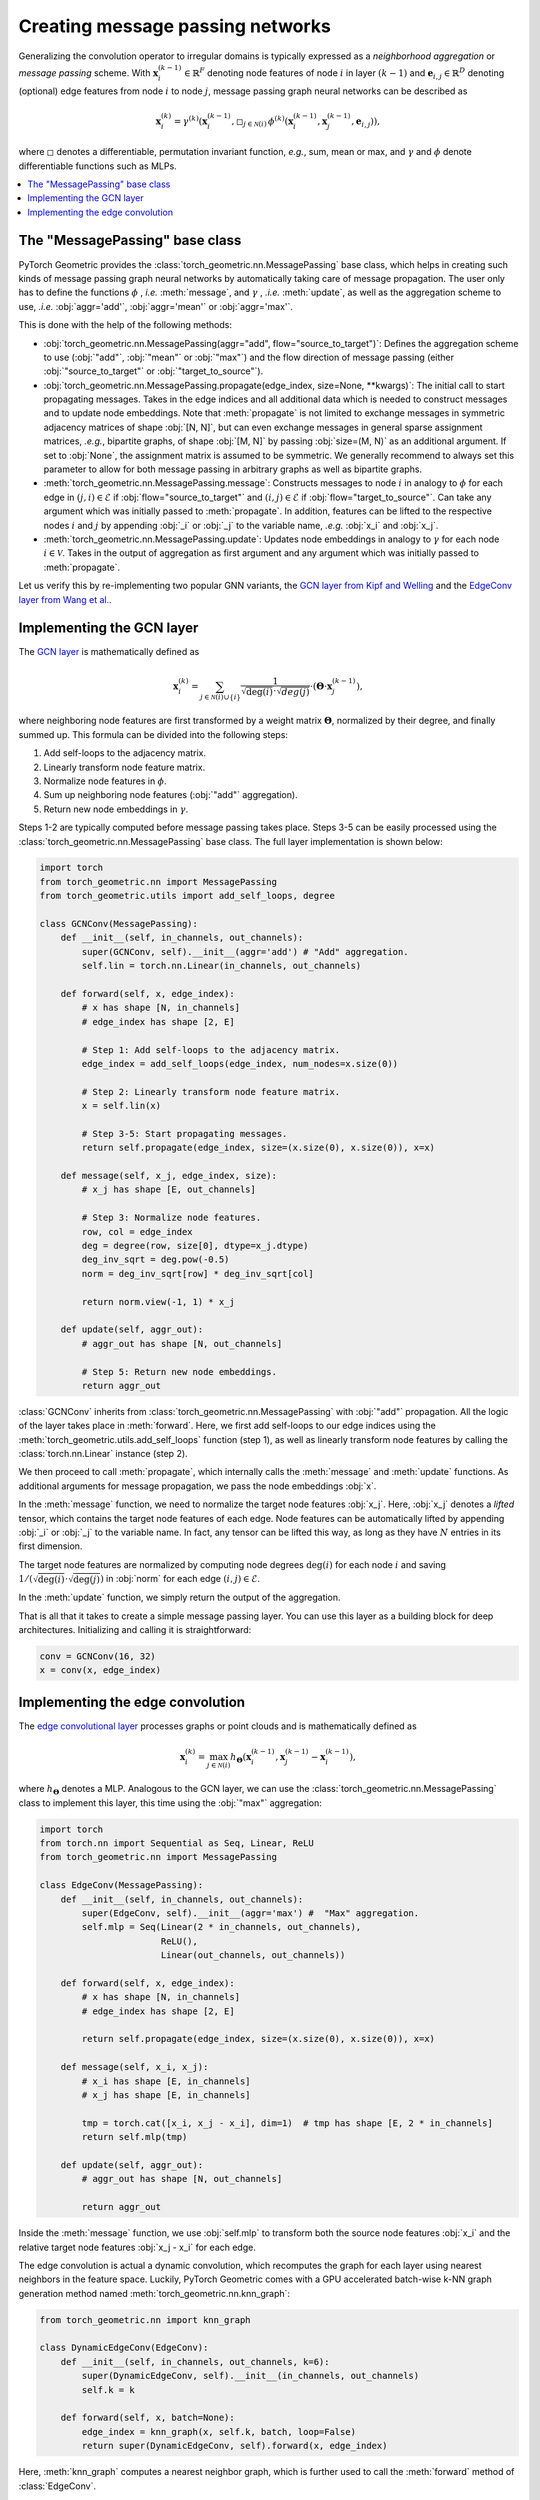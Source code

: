 Creating message passing networks
=================================

Generalizing the convolution operator to irregular domains is typically expressed as a *neighborhood aggregation* or *message passing* scheme.
With :math:`\mathbf{x}^{(k-1)}_i \in \mathbb{R}^F` denoting node features of node :math:`i` in layer :math:`(k-1)` and :math:`\mathbf{e}_{i,j} \in \mathbb{R}^D` denoting (optional) edge features from node :math:`i` to node :math:`j`, message passing graph neural networks can be described as

.. math::
  \mathbf{x}_i^{(k)} = \gamma^{(k)} \left( \mathbf{x}_i^{(k-1)}, \square_{j \in \mathcal{N}(i)} \, \phi^{(k)}\left(\mathbf{x}_i^{(k-1)}, \mathbf{x}_j^{(k-1)},\mathbf{e}_{i,j}\right) \right),

where :math:`\square` denotes a differentiable, permutation invariant function, *e.g.*, sum, mean or max, and :math:`\gamma` and :math:`\phi` denote differentiable functions such as MLPs.

.. contents::
    :local:

The "MessagePassing" base class
--------------------------------

PyTorch Geometric provides the :class:`torch_geometric.nn.MessagePassing` base class, which helps in creating such kinds of message passing graph neural networks by automatically taking care of message propagation.
The user only has to define the functions :math:`\phi` , *i.e.* :meth:`message`, and :math:`\gamma` , *.i.e.* :meth:`update`, as well as the aggregation scheme to use, *.i.e.* :obj:`aggr='add'`, :obj:`aggr='mean'` or :obj:`aggr='max'`.

This is done with the help of the following methods:

* :obj:`torch_geometric.nn.MessagePassing(aggr="add", flow="source_to_target")`: Defines the aggregation scheme to use (:obj:`"add"`, :obj:`"mean"` or :obj:`"max"`) and the flow direction of message passing (either :obj:`"source_to_target"` or :obj:`"target_to_source"`).
* :obj:`torch_geometric.nn.MessagePassing.propagate(edge_index, size=None, **kwargs)`:
  The initial call to start propagating messages.
  Takes in the edge indices and all additional data which is needed to construct messages and to update node embeddings.
  Note that :meth:`propagate` is not limited to exchange messages in symmetric adjacency matrices of shape :obj:`[N, N]`, but can even exchange messages in general sparse assignment matrices, *.e.g.*, bipartite graphs, of shape :obj:`[M, N]` by passing :obj:`size=(M, N)` as an additional argument.
  If set to :obj:`None`, the assignment matrix is assumed to be symmetric.
  We generally recommend to always set this parameter to allow for both message passing in arbitrary graphs as well as bipartite graphs.
* :meth:`torch_geometric.nn.MessagePassing.message`: Constructs messages to node :math:`i` in analogy to :math:`\phi` for each edge in :math:`(j,i) \in \mathcal{E}` if :obj:`flow="source_to_target"` and :math:`(i,j) \in \mathcal{E}` if :obj:`flow="target_to_source"`.
  Can take any argument which was initially passed to :meth:`propagate`.
  In addition, features can be lifted to the respective nodes :math:`i` and :math:`j` by appending :obj:`_i` or :obj:`_j` to the variable name, *.e.g.* :obj:`x_i` and :obj:`x_j`.
* :meth:`torch_geometric.nn.MessagePassing.update`: Updates node embeddings in analogy to :math:`\gamma` for each node :math:`i \in \mathcal{V}`.
  Takes in the output of aggregation as first argument and any argument which was initially passed to :meth:`propagate`.

Let us verify this by re-implementing two popular GNN variants, the `GCN layer from Kipf and Welling <https://arxiv.org/abs/1609.02907>`_ and the `EdgeConv layer from Wang et al. <https://arxiv.org/abs/1801.07829>`_.

Implementing the GCN layer
--------------------------

The `GCN layer <https://arxiv.org/abs/1609.02907>`_ is mathematically defined as

.. math::

    \mathbf{x}_i^{(k)} = \sum_{j \in \mathcal{N}(i) \cup \{ i \}} \frac{1}{\sqrt{\deg(i)} \cdot \sqrt{deg(j)}} \cdot \left( \mathbf{\Theta} \cdot \mathbf{x}_j^{(k-1)} \right),

where neighboring node features are first transformed by a weight matrix :math:`\mathbf{\Theta}`, normalized by their degree, and finally summed up.
This formula can be divided into the following steps:

1. Add self-loops to the adjacency matrix.
2. Linearly transform node feature matrix.
3. Normalize node features in :math:`\phi`.
4. Sum up neighboring node features (:obj:`"add"` aggregation).
5. Return new node embeddings in :math:`\gamma`.

Steps 1-2 are typically computed before message passing takes place.
Steps 3-5 can be easily processed using the :class:`torch_geometric.nn.MessagePassing` base class.
The full layer implementation is shown below:

.. code-block:: python

    import torch
    from torch_geometric.nn import MessagePassing
    from torch_geometric.utils import add_self_loops, degree

    class GCNConv(MessagePassing):
        def __init__(self, in_channels, out_channels):
            super(GCNConv, self).__init__(aggr='add') # "Add" aggregation.
            self.lin = torch.nn.Linear(in_channels, out_channels)

        def forward(self, x, edge_index):
            # x has shape [N, in_channels]
            # edge_index has shape [2, E]

            # Step 1: Add self-loops to the adjacency matrix.
            edge_index = add_self_loops(edge_index, num_nodes=x.size(0))

            # Step 2: Linearly transform node feature matrix.
            x = self.lin(x)

            # Step 3-5: Start propagating messages.
            return self.propagate(edge_index, size=(x.size(0), x.size(0)), x=x)

        def message(self, x_j, edge_index, size):
            # x_j has shape [E, out_channels]

            # Step 3: Normalize node features.
            row, col = edge_index
            deg = degree(row, size[0], dtype=x_j.dtype)
            deg_inv_sqrt = deg.pow(-0.5)
            norm = deg_inv_sqrt[row] * deg_inv_sqrt[col]

            return norm.view(-1, 1) * x_j

        def update(self, aggr_out):
            # aggr_out has shape [N, out_channels]

            # Step 5: Return new node embeddings.
            return aggr_out

:class:`GCNConv` inherits from :class:`torch_geometric.nn.MessagePassing` with :obj:`"add"` propagation.
All the logic of the layer takes place in :meth:`forward`.
Here, we first add self-loops to our edge indices using the :meth:`torch_geometric.utils.add_self_loops` function (step 1), as well as linearly transform node features by calling the :class:`torch.nn.Linear` instance (step 2).

We then proceed to call :meth:`propagate`, which internally calls the :meth:`message` and :meth:`update` functions.
As additional arguments for message propagation, we pass the node embeddings :obj:`x`.

In the :meth:`message` function, we need to normalize the target node features :obj:`x_j`.
Here, :obj:`x_j` denotes a *lifted* tensor, which contains the target node features of each edge.
Node features can be automatically lifted by appending :obj:`_i` or :obj:`_j` to the variable name.
In fact, any tensor can be lifted this way, as long as they have :math:`N` entries in its first dimension.

The target node features are normalized by computing node degrees :math:`\deg(i)` for each node :math:`i` and saving :math:`1/(\sqrt{\deg(i)} \cdot \sqrt{\deg(j)})` in :obj:`norm` for each edge :math:`(i,j) \in \mathcal{E}`.

In the :meth:`update` function, we simply return the output of the aggregation.

That is all that it takes to create a simple message passing layer.
You can use this layer as a building block for deep architectures.
Initializing and calling it is straightforward:

.. code-block:: python

    conv = GCNConv(16, 32)
    x = conv(x, edge_index)

Implementing the edge convolution
---------------------------------

The `edge convolutional layer <https://arxiv.org/abs/1801.07829>`_ processes graphs or point clouds and is mathematically defined as

.. math::

    \mathbf{x}_i^{(k)} = \max_{j \in \mathcal{N}(i)} h_{\mathbf{\Theta}} \left( \mathbf{x}_i^{(k-1)}, \mathbf{x}_j^{(k-1)} - \mathbf{x}_i^{(k-1)} \right),

where :math:`h_{\mathbf{\Theta}}` denotes a MLP.
Analogous to the GCN layer, we can use the :class:`torch_geometric.nn.MessagePassing` class to implement this layer, this time using the :obj:`"max"` aggregation:

.. code-block:: python

    import torch
    from torch.nn import Sequential as Seq, Linear, ReLU
    from torch_geometric.nn import MessagePassing

    class EdgeConv(MessagePassing):
        def __init__(self, in_channels, out_channels):
            super(EdgeConv, self).__init__(aggr='max') #  "Max" aggregation.
            self.mlp = Seq(Linear(2 * in_channels, out_channels),
                           ReLU(),
                           Linear(out_channels, out_channels))

        def forward(self, x, edge_index):
            # x has shape [N, in_channels]
            # edge_index has shape [2, E]

            return self.propagate(edge_index, size=(x.size(0), x.size(0)), x=x)

        def message(self, x_i, x_j):
            # x_i has shape [E, in_channels]
            # x_j has shape [E, in_channels]

            tmp = torch.cat([x_i, x_j - x_i], dim=1)  # tmp has shape [E, 2 * in_channels]
            return self.mlp(tmp)

        def update(self, aggr_out):
            # aggr_out has shape [N, out_channels]

            return aggr_out

Inside the :meth:`message` function, we use :obj:`self.mlp` to transform both the source node features :obj:`x_i` and the relative target node features :obj:`x_j - x_i` for each edge.

The edge convolution is actual a dynamic convolution, which recomputes the graph for each layer using nearest neighbors in the feature space.
Luckily, PyTorch Geometric comes with a GPU accelerated batch-wise k-NN graph generation method named :meth:`torch_geometric.nn.knn_graph`:

.. code-block:: python

    from torch_geometric.nn import knn_graph

    class DynamicEdgeConv(EdgeConv):
        def __init__(self, in_channels, out_channels, k=6):
            super(DynamicEdgeConv, self).__init__(in_channels, out_channels)
            self.k = k

        def forward(self, x, batch=None):
            edge_index = knn_graph(x, self.k, batch, loop=False)
            return super(DynamicEdgeConv, self).forward(x, edge_index)

Here, :meth:`knn_graph` computes a nearest neighbor graph, which is further used to call the :meth:`forward` method of :class:`EdgeConv`.

This leaves us with a clean interface for initializing and calling this layer:

.. code-block:: python

    conv = DynamicEdgeConv(3, 128, k=6)
    x = conv(pos, batch)
